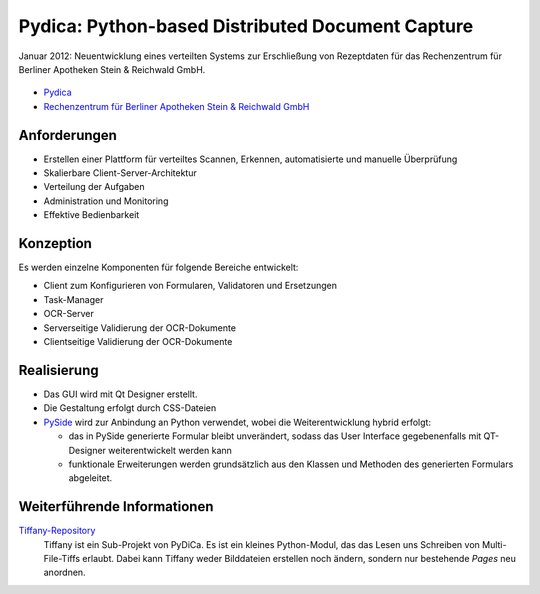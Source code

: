 Pydica: Python-based Distributed Document Capture
=================================================

Januar 2012: Neuentwicklung eines verteilten Systems zur Erschließung von
Rezeptdaten für das Rechenzentrum für Berliner Apotheken Stein & Reichwald GmbH.

.. figure:: pydica.png
   :alt: Pydica

- `Pydica <https://bitbucket.org/pydica/pydica>`_
- `Rechenzentrum für Berliner Apotheken Stein & Reichwald GmbH
  <http://www.steinreichwald.de/>`_

Anforderungen
-------------

* Erstellen einer Plattform für verteiltes Scannen, Erkennen, automatisierte
  und manuelle Überprüfung
* Skalierbare Client-Server-Architektur
* Verteilung der Aufgaben
* Administration und Monitoring
* Effektive Bedienbarkeit

Konzeption
----------

Es werden einzelne Komponenten für folgende Bereiche entwickelt:

* Client zum Konfigurieren von Formularen, Validatoren und Ersetzungen
* Task-Manager
* OCR-Server
* Serverseitige Validierung der OCR-Dokumente
* Clientseitige Validierung der OCR-Dokumente

Realisierung
------------

* Das GUI wird mit Qt Designer erstellt.
* Die Gestaltung erfolgt durch CSS-Dateien
* `PySide <http://www.pyside.org/>`_ wird zur Anbindung an Python verwendet,
  wobei die Weiterentwicklung hybrid erfolgt:

  * das in PySide generierte Formular bleibt unverändert, sodass das User
    Interface gegebenenfalls mit QT-Designer weiterentwickelt werden kann
  * funktionale Erweiterungen werden grundsätzlich aus den Klassen und
    Methoden des generierten Formulars abgeleitet.

Weiterführende Informationen
----------------------------

`Tiffany-Repository <https://bitbucket.org/pydica/tiffany>`_
    Tiffany ist ein Sub-Projekt von PyDiCa. Es ist ein kleines Python-Modul,
    das das Lesen uns Schreiben von Multi-File-Tiffs erlaubt. Dabei kann
    Tiffany weder Bilddateien erstellen noch ändern, sondern nur bestehende
    *Pages* neu anordnen.
